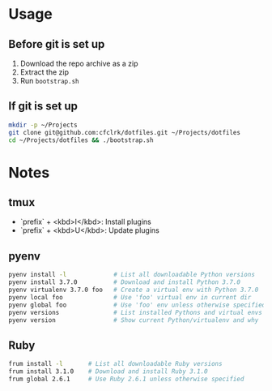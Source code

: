 * Usage

** Before git is set up

   1. Download the repo archive as a zip
   2. Extract the zip
   3. Run =bootstrap.sh=

** If git is set up

   #+begin_src sh
     mkdir -p ~/Projects
     git clone git@github.com:cfclrk/dotfiles.git ~/Projects/dotfiles
     cd ~/Projects/dotfiles && ./bootstrap.sh
   #+end_src

* Notes

** tmux

   - `prefix` + <kbd>I</kbd>: Install plugins
   - `prefix` + <kbd>U</kbd>: Update plugins

** pyenv

   #+begin_src sh
     pyenv install -l             # List all downloadable Python versions
     pyenv install 3.7.0          # Download and install Python 3.7.0
     pyenv virtualenv 3.7.0 foo   # Create a virtual env with Python 3.7.0
     pyenv local foo              # Use 'foo' virtual env in current dir
     pyenv global foo             # Use 'foo' env unless otherwise specified
     pyenv versions               # List installed Pythons and virtual envs
     pyenv version                # Show current Python/virtualenv and why
   #+end_src

** Ruby

   #+begin_src sh
     frum install -l       # List all downloadable Ruby versions
     frum install 3.1.0    # Download and install Ruby 3.1.0
     frum global 2.6.1     # Use Ruby 2.6.1 unless otherwise specified
   #+end_src
